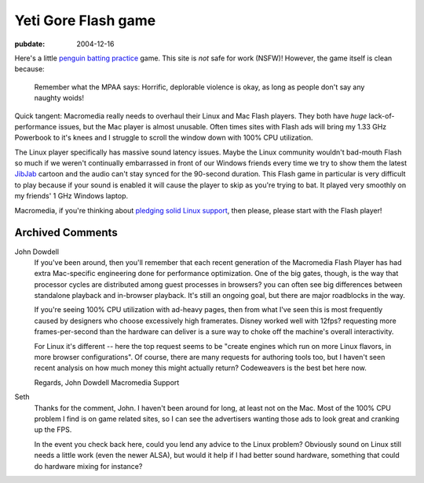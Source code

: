 Yeti Gore Flash game
====================

.. index:: computing

:pubdate: 2004-12-16

Here's a little `penguin batting practice`_ game. This site is *not* safe for
work (NSFW)! However, the game itself is clean because:

    Remember what the MPAA says: Horrific, deplorable violence is okay, as long
    as people don't say any naughty woids!

Quick tangent: Macromedia really needs to overhaul their Linux and Mac Flash
players. They both have *huge* lack-of-performance issues, but the Mac player
is almost unusable. Often times sites with Flash ads will bring my 1.33 GHz
Powerbook to it's knees and I struggle to scroll the window down with 100% CPU
utilization.

The Linux player specifically has massive sound latency issues. Maybe the Linux
community wouldn't bad-mouth Flash so much if we weren't continually
embarrassed in front of our Windows friends every time we try to show them the
latest `JibJab`_ cartoon and the audio can't stay synced for the 90-second
duration. This Flash game in particular is very difficult to play because if
your sound is enabled it will cause the player to skip as you're trying to bat.
It played very smoothly on my friends' 1 GHz Windows laptop.

Macromedia, if you're thinking about `pledging solid Linux support`_, then
please, please start with the Flash player!

.. _penguin batting practice:
    http://www.yonkis.com/mediaflash/yeti_gore.htm
.. _JibJab: http://www.jibjab.com/
.. _pledging solid Linux support:
    http://news.zdnet.com/2100-3513_22-5170061.html

Archived Comments
-----------------

John Dowdell
    If you've been around, then you'll remember that each recent generation of
    the Macromedia Flash Player has had extra Mac-specific engineering done for
    performance optimization. One of the big gates, though, is the way that
    processor cycles are distributed among guest processes in browsers? you can
    often see big differences between standalone playback and in-browser
    playback. It's still an ongoing goal, but there are major roadblocks in the
    way.

    If you're seeing 100% CPU utilization with ad-heavy pages, then from what
    I've seen this is most frequently caused by designers who choose
    excessively high framerates. Disney worked well with 12fps? requesting more
    frames-per-second than the hardware can deliver is a sure way to choke off
    the machine's overall interactivity.

    For Linux it's different -- here the top request seems to be "create
    engines which run on more Linux flavors, in more browser configurations".
    Of course, there are many requests for authoring tools too, but I haven't
    seen recent analysis on how much money this might actually return?
    Codeweavers is the best bet here now.

    Regards, John Dowdell Macromedia Support

Seth
    Thanks for the comment, John. I haven't been around for long, at least not
    on the Mac. Most of the 100% CPU problem I find is on game related sites,
    so I can see the advertisers wanting those ads to look great and cranking
    up the FPS.

    In the event you check back here, could you lend any advice to the Linux
    problem? Obviously sound on Linux still needs a little work (even the newer
    ALSA), but would it help if I had better sound hardware, something that
    could do hardware mixing for instance?
